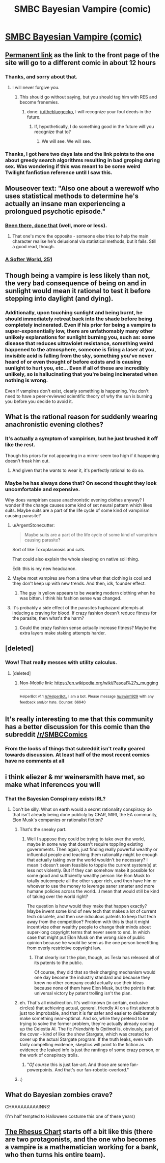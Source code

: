 #+TITLE: SMBC Bayesian Vampire (comic)

* [[http://www.smbc-comics.com/#comic][SMBC Bayesian Vampire (comic)]]
:PROPERTIES:
:Author: thebluegecko
:Score: 64
:DateUnix: 1494464781.0
:DateShort: 2017-May-11
:END:

** [[http://www.smbc-comics.com/comic/blood-of-the-bayesian][Permanent link]] as the link to the front page of the site will go to a different comic in about 12 hours
:PROPERTIES:
:Author: throwaway234f32423df
:Score: 45
:DateUnix: 1494467820.0
:DateShort: 2017-May-11
:END:

*** Thanks, and sorry about that.
:PROPERTIES:
:Author: thebluegecko
:Score: 14
:DateUnix: 1494468159.0
:DateShort: 2017-May-11
:END:

**** I will never forgive you.
:PROPERTIES:
:Author: YouAreAllNaked
:Score: 16
:DateUnix: 1494525044.0
:DateShort: 2017-May-11
:END:

***** This should go without saying, but you should tag him with RES and become frenemies.
:PROPERTIES:
:Author: Kuratius
:Score: 13
:DateUnix: 1494531116.0
:DateShort: 2017-May-12
:END:

****** done. [[/u/thebluegecko]], I will recognize your foul deeds in the future.
:PROPERTIES:
:Author: YouAreAllNaked
:Score: 3
:DateUnix: 1494535397.0
:DateShort: 2017-May-12
:END:

******* If, hypothetically, I do something good in the future will you recognize that to?
:PROPERTIES:
:Author: thebluegecko
:Score: 5
:DateUnix: 1494544281.0
:DateShort: 2017-May-12
:END:

******** We will see. We will see.
:PROPERTIES:
:Author: YouAreAllNaked
:Score: 7
:DateUnix: 1494544616.0
:DateShort: 2017-May-12
:END:


*** Thanks, I got here two days late and the link points to the one about greedy search algorithms resulting in bad groping during sex. Was wondering if this was meant to be some weird Twilight fanfiction reference until I saw this.
:PROPERTIES:
:Author: memetichazard
:Score: 4
:DateUnix: 1494715139.0
:DateShort: 2017-May-14
:END:


** Mouseover text: "Also one about a werewolf who uses statistical methods to determine he's actually an insane man experiencing a prolongued psychotic episode."
:PROPERTIES:
:Author: waylandertheslayer
:Score: 40
:DateUnix: 1494468037.0
:DateShort: 2017-May-11
:END:

*** [[http://squid314.livejournal.com/324957.html][Been there, done that]] (well, more or less).
:PROPERTIES:
:Author: ___ratanon___
:Score: 18
:DateUnix: 1494483928.0
:DateShort: 2017-May-11
:END:

**** That one's more the opposite - someone else tries to help the main character realise he's delusional via statistical methods, but it fails. Still a good read, though.
:PROPERTIES:
:Author: waylandertheslayer
:Score: 9
:DateUnix: 1494502374.0
:DateShort: 2017-May-11
:END:


*** [[http://www.asofterworld.com/clean/footsie.jpg][A Softer World, 251]]
:PROPERTIES:
:Author: Roxolan
:Score: 7
:DateUnix: 1494522288.0
:DateShort: 2017-May-11
:END:


** Though being a vampire is less likely than not, the very bad consequence of being on and in sunlight would mean it rational to test it before stepping into daylight (and dying).
:PROPERTIES:
:Author: Belgarion262
:Score: 19
:DateUnix: 1494490618.0
:DateShort: 2017-May-11
:END:

*** Additionally, upon touching sunlight and being burnt, he should immediately retreat back into the shade before being completely incinerated. Even if his prior for being a vampire is super-exponentially low, there are unfathomably many other unlikely explanations for sunlight burning you, such as: some disease that reduces ultraviolet resistance, something weird happened to the atmosphere, someone is firing a laser at you, invisible acid is falling from the sky, something you've never heard of or even thought of before exists and is causing sunlight to hurt you, etc... Even if all of these are incredibly unlikely, so is hallucinating that you're being incinerated when nothing is wrong.

Even if vampires don't exist, clearly something is happening. You don't need to have a peer-reviewed scientific theory of why the sun is burning you before you decide to avoid it.
:PROPERTIES:
:Author: hh26
:Score: 12
:DateUnix: 1494538912.0
:DateShort: 2017-May-12
:END:


** What is the rational reason for suddenly wearing anachronistic evening clothes?
:PROPERTIES:
:Author: ArgentStonecutter
:Score: 17
:DateUnix: 1494465758.0
:DateShort: 2017-May-11
:END:

*** It's actually a symptom of vampirism, but he just brushed it off like the rest.

Though his priors for not appearing in a mirror seem too high if it happening doesn't freak him out.
:PROPERTIES:
:Author: Kylinger
:Score: 43
:DateUnix: 1494465873.0
:DateShort: 2017-May-11
:END:

**** And given that he wants to wear it, it's perfectly rational to do so.
:PROPERTIES:
:Author: DCarrier
:Score: 14
:DateUnix: 1494466309.0
:DateShort: 2017-May-11
:END:


*** Maybe he has always done that? On second thought they look uncomfortable and expensive.

Why does vampirism cause anachronistic evening clothes anyway? I wonder if the change causes some kind of set neural pattern which likes suits. Maybe suits are a part of the life cycle of some kind of vampirism causing parasite?
:PROPERTIES:
:Author: thebluegecko
:Score: 10
:DateUnix: 1494466229.0
:DateShort: 2017-May-11
:END:

**** u/ArgentStonecutter:
#+begin_quote
  Maybe suits are a part of the life cycle of some kind of vampirism causing parasite?
#+end_quote

Sort of like Toxoplasmosis and cats.

That could also explain the whole sleeping on native soil thing.

Edit: this is my new headcanon.
:PROPERTIES:
:Author: ArgentStonecutter
:Score: 17
:DateUnix: 1494498299.0
:DateShort: 2017-May-11
:END:


**** Maybe most vampires are from a time when that clothing is cool and they don't keep up with new trends. And then, idk, founder effect.
:PROPERTIES:
:Author: okokjustasking
:Score: 11
:DateUnix: 1494477662.0
:DateShort: 2017-May-11
:END:

***** The guy in yellow appears to be wearing modern clothing when he was bitten. I think his fashion sense was changed.
:PROPERTIES:
:Author: thebluegecko
:Score: 7
:DateUnix: 1494501511.0
:DateShort: 2017-May-11
:END:


**** It's probably a side effect of the parasites haphazard attempts at inducing a craving for blood. If crazy fashion doesn't reduce fitness for the parasite, then what's the harm?
:PROPERTIES:
:Author: Kylinger
:Score: 7
:DateUnix: 1494466572.0
:DateShort: 2017-May-11
:END:

***** Could the crazy fashion sense actually increase fitness? Maybe the extra layers make staking attempts harder.
:PROPERTIES:
:Author: thebluegecko
:Score: 6
:DateUnix: 1494468404.0
:DateShort: 2017-May-11
:END:


** [deleted]
:PROPERTIES:
:Score: 13
:DateUnix: 1494493063.0
:DateShort: 2017-May-11
:END:

*** Wow! That really messes with utility calculus.
:PROPERTIES:
:Author: winter_mutant
:Score: 3
:DateUnix: 1494502195.0
:DateShort: 2017-May-11
:END:

**** [deleted]
:PROPERTIES:
:Score: 11
:DateUnix: 1494517764.0
:DateShort: 2017-May-11
:END:

***** Non-Mobile link: [[https://en.wikipedia.org/wiki/Pascal%27s_mugging]]

--------------

^{HelperBot} ^{v1.1} ^{[[/r/HelperBot_]]} ^{I} ^{am} ^{a} ^{bot.} ^{Please} ^{message} ^{[[/u/swim1929]]} ^{with} ^{any} ^{feedback} ^{and/or} ^{hate.} ^{Counter:} ^{66940}
:PROPERTIES:
:Author: HelperBot_
:Score: 3
:DateUnix: 1494517767.0
:DateShort: 2017-May-11
:END:


** It's really interesting to me that this community has a better discussion for this comic than the subreddit [[/r/SMBCComics]]
:PROPERTIES:
:Score: 7
:DateUnix: 1494511046.0
:DateShort: 2017-May-11
:END:

*** From the looks of things that subreddit isn't really geared towards discussion. At least half of the most recent comics have no comments at all
:PROPERTIES:
:Author: Zephyr1011
:Score: 8
:DateUnix: 1494532858.0
:DateShort: 2017-May-12
:END:


** i think eliezer & mr weinersmith have met, so make what inferences you will
:PROPERTIES:
:Author: Covane
:Score: 6
:DateUnix: 1494475816.0
:DateShort: 2017-May-11
:END:

*** That the Bayesian Conspiracy exists IRL?
:PROPERTIES:
:Author: ABZB
:Score: 15
:DateUnix: 1494507237.0
:DateShort: 2017-May-11
:END:

**** Don't be silly. What on earth would a secret rationality conspiracy do that isn't already being done publicly by CFAR, MIRI, the EA community, Elon Musk's companies or rationalist fiction?
:PROPERTIES:
:Author: Sailor_Vulcan
:Score: 20
:DateUnix: 1494507657.0
:DateShort: 2017-May-11
:END:

***** That's the sneaky part.
:PROPERTIES:
:Author: ArgentStonecutter
:Score: 20
:DateUnix: 1494509884.0
:DateShort: 2017-May-11
:END:

****** Well I suppose they could be trying to take over the world, maybe in some way that doesn't require toppling existing governments. Then again, just finding really powerful wealthy or influential people and teaching them rationality might be enough that actually taking over the world wouldn't be necessary? I mean it doesn't seem feasible to topple the current system(s) at less not violently. But if they can somehow make it possible for some good and sufficiently wealthy person like Elon Musk to totally outcompete all the other super rich, and then have him or whoever to use the money to leverage saner smarter and more humane policies across the world...I mean that would still be kind of taking over the world right?

The question is how would they make that happen exactly? Maybe invent some kind of new tech that makes a lot of current tech obsolete, and then use ridiculous patents to keep that tech away from the competition? Problem with this is that it might incentivize other wealthy people to change their minds about super-long copyright terms that never seem to end. In which case that might put Elon Musk on the wrong side of public opinion because he would be seen as the one person benefitting from overly restrictive copyright law.
:PROPERTIES:
:Author: Sailor_Vulcan
:Score: 2
:DateUnix: 1494511152.0
:DateShort: 2017-May-11
:END:

******* That clearly isn't the plan, though, as Tesla has released all of its patents to the public.

Of course, they did that so their charging mechanism would one day become the industry standard and because they knew no other company could actually use their ideas because none of them have Elon Musk, but the point is that universal victory by patent trolling isn't the plan.
:PROPERTIES:
:Author: Frommerman
:Score: 2
:DateUnix: 1494521391.0
:DateShort: 2017-May-11
:END:


***** eh. That's all misdirection. It's well-known (in certain, exclusive circles) that achieving actual, general, friendly AI on a first attempt is just too improbable, and that it is far safer and easier to deliberately make something near-optimal. And so, while they pretend to be trying to solve the former problem, they're actually already coding up the Celestia AI. The fic /Friendship Is Optimal/ is, obviously, part of the cover - kind of like the show Stargate, which was created to cover up the actual Stargate program. If the truth leaks, even with fairly compelling evidence, skeptics will point to the fiction as evidence the leaked info is just the rantings of some crazy person, or the work of conspiracy trolls.
:PROPERTIES:
:Author: GopherAtl
:Score: 4
:DateUnix: 1494547501.0
:DateShort: 2017-May-12
:END:

****** "/Of course/ this is just fan-art. And those are some fan-powerpoints. And that's our fan-robotic-overlord."
:PROPERTIES:
:Author: Roxolan
:Score: 7
:DateUnix: 1494550725.0
:DateShort: 2017-May-12
:END:


***** :)
:PROPERTIES:
:Author: ABZB
:Score: 1
:DateUnix: 1494517287.0
:DateShort: 2017-May-11
:END:


** What do Bayesian zombies crave?

CHAAAAAAAAAINNS!

(I'm half tempted to Halloween costume this one of these years)
:PROPERTIES:
:Author: captainNematode
:Score: 3
:DateUnix: 1494519614.0
:DateShort: 2017-May-11
:END:


** [[http://www.goodreads.com/book/show/18211295-the-rhesus-chart][The Rhesus Chart]] starts off a bit like this (there are two protagonists, and the one who becomes a vampire is a mathematician working for a bank, who then turns his entire team).
:PROPERTIES:
:Author: alexeyr
:Score: 1
:DateUnix: 1494785479.0
:DateShort: 2017-May-14
:END:
